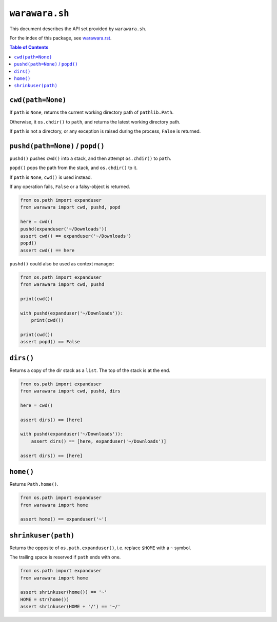 ===============================================================================
``warawara.sh``
===============================================================================

This document describes the API set provided by ``warawara.sh``.

For the index of this package, see `warawara.rst <warawara.rst>`_.

.. contents:: Table of Contents


``cwd(path=None)``
-----------------------------------------------------------------------------
If ``path`` is ``None``, returns the current working directory path of ``pathlib.Path``.

Otherwise, it ``os.chdir()`` to ``path``, and returns the latest working directory path.

If ``path`` is not a directory,
or any exception is raised during the process, ``False`` is returned.


``pushd(path=None)`` / ``popd()``
-----------------------------------------------------------------------------
``pushd()`` pushes ``cwd()`` into a stack, and then attempt ``os.chdir()`` to ``path``.

``popd()`` pops the path from the stack, and ``os.chdir()`` to it.

If ``path`` is ``None``, ``cwd()`` is used instead.

If any operation fails, ``False`` or a falsy-object is returned.

.. code:: python

   from os.path import expanduser
   from warawara import cwd, pushd, popd

   here = cwd()
   pushd(expanduser('~/Downloads'))
   assert cwd() == expanduser('~/Downloads')
   popd()
   assert cwd() == here

``pushd()`` could also be used as context manager:

.. code:: python

   from os.path import expanduser
   from warawara import cwd, pushd

   print(cwd())

   with pushd(expanduser('~/Downloads')):
       print(cwd())

   print(cwd())
   assert popd() == False


``dirs()``
-----------------------------------------------------------------------------
Returns a copy of the dir stack as a ``list``. The top of the stack is at the end.

.. code:: python

   from os.path import expanduser
   from warawara import cwd, pushd, dirs

   here = cwd()

   assert dirs() == [here]

   with pushd(expanduser('~/Downloads')):
       assert dirs() == [here, expanduser('~/Downloads')]

   assert dirs() == [here]


``home()``
-----------------------------------------------------------------------------
Returns ``Path.home()``.

.. code:: python

   from os.path import expanduser
   from warawara import home

   assert home() == expanduser('~')


``shrinkuser(path)``
-----------------------------------------------------------------------------
Returns the opposite of ``os.path.expanduser()``, i.e. replace ``$HOME`` with a ``~`` symbol.

The trailing space is reserved if ``path`` ends with one.

.. code:: python

   from os.path import expanduser
   from warawara import home

   assert shrinkuser(home()) == '~'
   HOME = str(home())
   assert shrinkuser(HOME + '/') == '~/'
